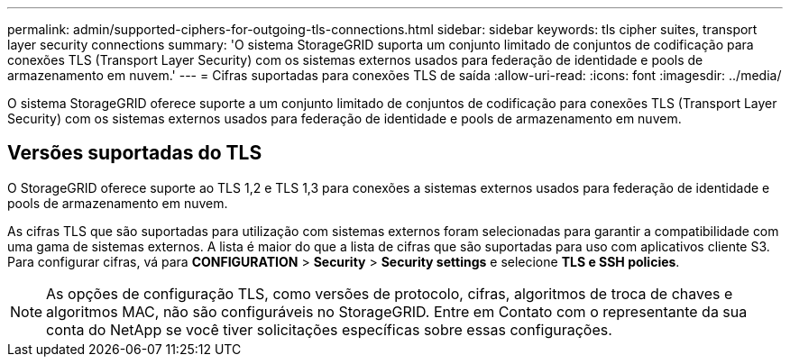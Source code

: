 ---
permalink: admin/supported-ciphers-for-outgoing-tls-connections.html 
sidebar: sidebar 
keywords: tls cipher suites, transport layer security connections 
summary: 'O sistema StorageGRID suporta um conjunto limitado de conjuntos de codificação para conexões TLS (Transport Layer Security) com os sistemas externos usados para federação de identidade e pools de armazenamento em nuvem.' 
---
= Cifras suportadas para conexões TLS de saída
:allow-uri-read: 
:icons: font
:imagesdir: ../media/


[role="lead"]
O sistema StorageGRID oferece suporte a um conjunto limitado de conjuntos de codificação para conexões TLS (Transport Layer Security) com os sistemas externos usados para federação de identidade e pools de armazenamento em nuvem.



== Versões suportadas do TLS

O StorageGRID oferece suporte ao TLS 1,2 e TLS 1,3 para conexões a sistemas externos usados para federação de identidade e pools de armazenamento em nuvem.

As cifras TLS que são suportadas para utilização com sistemas externos foram selecionadas para garantir a compatibilidade com uma gama de sistemas externos. A lista é maior do que a lista de cifras que são suportadas para uso com aplicativos cliente S3. Para configurar cifras, vá para *CONFIGURATION* > *Security* > *Security settings* e selecione *TLS e SSH policies*.


NOTE: As opções de configuração TLS, como versões de protocolo, cifras, algoritmos de troca de chaves e algoritmos MAC, não são configuráveis no StorageGRID. Entre em Contato com o representante da sua conta do NetApp se você tiver solicitações específicas sobre essas configurações.
